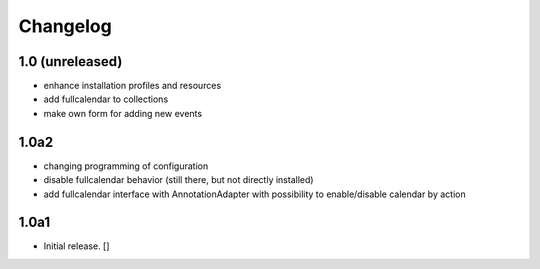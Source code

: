 Changelog
=========

1.0 (unreleased)
------------------

- enhance installation profiles and resources
- add fullcalendar to collections
- make own form for adding new events

1.0a2
------------------

- changing programming of configuration
- disable fullcalendar behavior (still there, but not directly installed)
- add fullcalendar interface with AnnotationAdapter with possibility to enable/disable calendar by action

1.0a1
------------------

- Initial release.
  []

